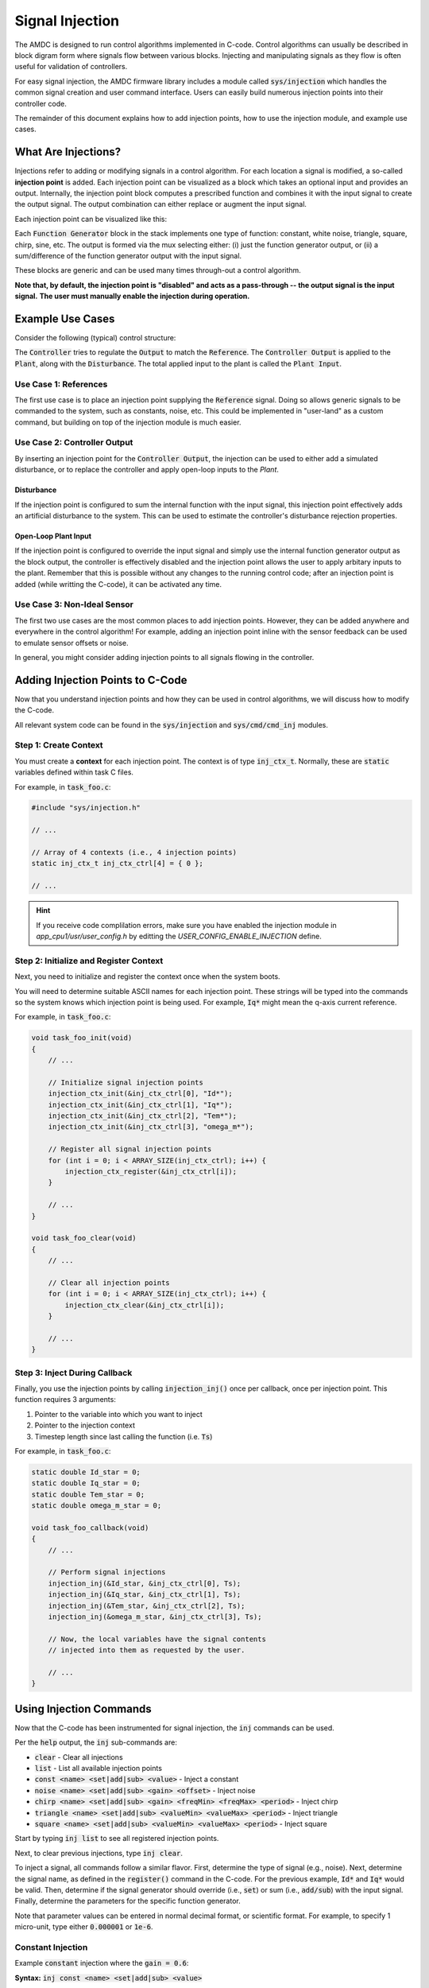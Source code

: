 ################
Signal Injection
################

The AMDC is designed to run control algorithms implemented in C-code.
Control algorithms can usually be described in block digram form where signals flow between various blocks.
Injecting and manipulating signals as they flow is often useful for validation of controllers.

For easy signal injection, the AMDC firmware library includes a module called :code:`sys/injection` which handles the common signal creation and user command interface.
Users can easily build numerous injection points into their controller code.

The remainder of this document explains how to add injection points, how to use the injection module, and example use cases.

.. seealso::
    Injections pair nicely with :doc:`../logging/index`!

-----------------------
What Are Injections?
-----------------------

Injections refer to adding or modifying signals in a control algorithm.
For each location a signal is modified, a so-called **injection point** is added.
Each injection point can be visualized as a block which takes an optional input and provides an output.
Internally, the injection point block computes a prescribed function and combines it with the input signal to create the output signal.
The output combination can either replace or augment the input signal.

Each injection point can be visualized like this:

.. image:: images/inj-point.svg
    :align: center

Each :code:`Function Generator` block in the stack implements one type of function: constant, white noise, triangle, square, chirp, sine, etc.
The output is formed via the mux selecting either: (i) just the function generator output, or (ii) a sum/difference of the function generator output with the input signal.

These blocks are generic and can be used many times through-out a control algorithm.

**Note that, by default, the injection point is "disabled" and acts as a pass-through -- the output signal is the input signal.**
**The user must manually enable the injection during operation.**

-----------------------
Example Use Cases
-----------------------

Consider the following (typical) control structure:

.. image:: images/control-diagram.svg
    :align: center

The :code:`Controller` tries to regulate the :code:`Output` to match the :code:`Reference`.
The :code:`Controller Output` is applied to the :code:`Plant`, along with the :code:`Disturbance`.
The total applied input to the plant is called the :code:`Plant Input`.

~~~~~~~~~~~~~~~~~~~~~~
Use Case 1: References
~~~~~~~~~~~~~~~~~~~~~~

.. image:: images/control-diagram-inj-ref.svg
    :align: center

The first use case is to place an injection point supplying the :code:`Reference` signal.
Doing so allows generic signals to be commanded to the system, such as constants, noise, etc.
This could be implemented in "user-land" as a custom command, but building on top of the injection module is much easier.

~~~~~~~~~~~~~~~~~~~~~~~~~~~~~~~~~~~~~~~~~~~~
Use Case 2: Controller Output
~~~~~~~~~~~~~~~~~~~~~~~~~~~~~~~~~~~~~~~~~~~~

.. image:: images/control-diagram-inj-ctrl-output.svg
    :align: center

By inserting an injection point for the :code:`Controller Output`, the injection can be used to either add a simulated disturbance, or to replace the controller and apply open-loop inputs to the `Plant`.

^^^^^^^^^^^^^^^^
Disturbance
^^^^^^^^^^^^^^^^

If the injection point is configured to sum the internal function with the input signal, this injection point effectively adds an artificial disturbance to the system.
This can be used to estimate the controller's disturbance rejection properties.

^^^^^^^^^^^^^^^^^^^^^^^^^^^^^^^^
Open-Loop Plant Input
^^^^^^^^^^^^^^^^^^^^^^^^^^^^^^^^

If the injection point is configured to override the input signal and simply use the internal function generator output as the block output, the controller is effectively disabled and the injection point allows the user to apply arbitary inputs to the plant.
Remember that this is possible without any changes to the running control code; after an injection point is added (while writting the C-code), it can be activated any time.

~~~~~~~~~~~~~~~~~~~~~~~~~~~~~~~~~~~~~~~~~~~~
Use Case 3: Non-Ideal Sensor
~~~~~~~~~~~~~~~~~~~~~~~~~~~~~~~~~~~~~~~~~~~~

The first two use cases are the most common places to add injection points.
However, they can be added anywhere and everywhere in the control algorithm!
For example, adding an injection point inline with the sensor feedback can be used to emulate sensor offsets or noise.

In general, you might consider adding injection points to all signals flowing in the controller.

----------------------------------------------
Adding Injection Points to C-Code
----------------------------------------------

Now that you understand injection points and how they can be used in control algorithms, we will discuss how to modify the C-code.

All relevant system code can be found in the :code:`sys/injection` and :code:`sys/cmd/cmd_inj` modules.

~~~~~~~~~~~~~~~~~~~~~~~~~~~~~~~~~~~~~~~~~~~~
Step 1: Create Context
~~~~~~~~~~~~~~~~~~~~~~~~~~~~~~~~~~~~~~~~~~~~

You must create a **context** for each injection point.
The context is of type :code:`inj_ctx_t`.
Normally, these are :code:`static` variables defined within task C files.

For example, in :code:`task_foo.c`:

.. sourcecode:: c

    #include "sys/injection.h"
    
    // ...

    // Array of 4 contexts (i.e., 4 injection points)
    static inj_ctx_t inj_ctx_ctrl[4] = { 0 };

    // ...


.. hint::
    If you receive code complilation errors, make sure you have enabled the injection module in `app_cpu1/usr/user_config.h` by editting the `USER_CONFIG_ENABLE_INJECTION` define.
    
    
~~~~~~~~~~~~~~~~~~~~~~~~~~~~~~~~~~~~~~~~~~~~~~~~~~~~~~~~~~~~~~~~~~
Step 2: Initialize and Register Context
~~~~~~~~~~~~~~~~~~~~~~~~~~~~~~~~~~~~~~~~~~~~~~~~~~~~~~~~~~~~~~~~~~

Next, you need to initialize and register the context once when the system boots.

You will need to determine suitable ASCII names for each injection point.
These strings will be typed into the commands so the system knows which injection point is being used.
For example, :code:`Iq*` might mean the q-axis current reference.

For example, in :code:`task_foo.c`:

.. sourcecode:: c

    void task_foo_init(void)
    {
        // ...

        // Initialize signal injection points
        injection_ctx_init(&inj_ctx_ctrl[0], "Id*");
        injection_ctx_init(&inj_ctx_ctrl[1], "Iq*");
        injection_ctx_init(&inj_ctx_ctrl[2], "Tem*");
        injection_ctx_init(&inj_ctx_ctrl[3], "omega_m*");

        // Register all signal injection points
        for (int i = 0; i < ARRAY_SIZE(inj_ctx_ctrl); i++) {
            injection_ctx_register(&inj_ctx_ctrl[i]);
        }

        // ...
    }

    void task_foo_clear(void)
    {
        // ...

        // Clear all injection points
        for (int i = 0; i < ARRAY_SIZE(inj_ctx_ctrl); i++) {
            injection_ctx_clear(&inj_ctx_ctrl[i]);
        }

        // ...
    }

~~~~~~~~~~~~~~~~~~~~~~~~~~~~~~~~~~~~~~~~~~~~
Step 3: Inject During Callback
~~~~~~~~~~~~~~~~~~~~~~~~~~~~~~~~~~~~~~~~~~~~

Finally, you use the injection points by calling :code:`injection_inj()` once per callback, once per injection point.
This function requires 3 arguments:

1. Pointer to the variable into which you want to inject
2. Pointer to the injection context
3. Timestep length since last calling the function (i.e. :code:`Ts`)

For example, in :code:`task_foo.c`:

.. sourcecode:: C

    static double Id_star = 0;
    static double Iq_star = 0;
    static double Tem_star = 0;
    static double omega_m_star = 0;

    void task_foo_callback(void)
    {
        // ...

        // Perform signal injections
        injection_inj(&Id_star, &inj_ctx_ctrl[0], Ts);
        injection_inj(&Iq_star, &inj_ctx_ctrl[1], Ts);
        injection_inj(&Tem_star, &inj_ctx_ctrl[2], Ts);
        injection_inj(&omega_m_star, &inj_ctx_ctrl[3], Ts);

        // Now, the local variables have the signal contents
        // injected into them as requested by the user.

        // ...
    }

----------------------------------------------
Using Injection Commands
----------------------------------------------

Now that the C-code has been instrumented for signal injection, the :code:`inj` commands can be used.

Per the :code:`help` output, the :code:`inj` sub-commands are:

- :code:`clear` - Clear all injections
- :code:`list` - List all available injection points
- :code:`const <name> <set|add|sub> <value>` - Inject a constant
- :code:`noise <name> <set|add|sub> <gain> <offset>` - Inject noise
- :code:`chirp <name> <set|add|sub> <gain> <freqMin> <freqMax> <period>` - Inject chirp
- :code:`triangle <name> <set|add|sub> <valueMin> <valueMax> <period>` - Inject triangle
- :code:`square <name> <set|add|sub> <valueMin> <valueMax> <period>` - Inject square

Start by typing :code:`inj list` to see all registered injection points.

Next, to clear previous injections, type :code:`inj clear`.

To inject a signal, all commands follow a similar flavor.
First, determine the type of signal (e.g., noise).
Next, determine the signal name, as defined in the :code:`register()` command in the C-code.
For the previous example, :code:`Id*` and :code:`Iq*` would be valid.
Then, determine if the signal generator should override (i.e., :code:`set`) or sum (i.e., :code:`add/sub`) with the input signal.
Finally, determine the parameters for the specific function generator.

Note that parameter values can be entered in normal decimal format, or scientific format.
For example, to specify 1 micro-unit, type either :code:`0.000001` or :code:`1e-6`.

~~~~~~~~~~~~~~~~~~~~~~
Constant Injection
~~~~~~~~~~~~~~~~~~~~~~

Example :code:`constant` injection where the :code:`gain = 0.6`:

.. plot::
    :context: close-figs
    :class: align-plot-left

    import matplotlib.pyplot as plt
    import numpy as np

    my_value = 0.6

    fig, ax = plt.subplots(nrows=1, ncols=1, figsize=(5,3))
    ax.plot([0, 1], [my_value, my_value])

    ax.set_ylim(-0.1, 1)

    ax.set_xlabel("Time (sec)")
    ax.set_ylabel("Injected Signal")

    anno_lw = 2

    # Add value label
    ax.plot([0.5-0.02, 0.5+0.02], [my_value, my_value], color='black', linewidth=anno_lw)
    ax.plot([0.5-0.02, 0.5+0.02], [0, 0], color='black', linewidth=anno_lw)
    ax.plot([0.5, 0.5], [0, my_value], color='black', linewidth=anno_lw)
    ax.text(0.5 + 0.04, my_value/2, "value",  ha="left", bbox=dict(facecolor='white', alpha=0.8))

    fig.tight_layout()

    fig.show()

**Syntax:** :code:`inj const <name> <set|add|sub> <value>`

The most basic injection.

Only requires specifying the constant value.
The units of the value are relative to the control variable.

~~~~~~~~~~~~~~~~~~~~~~
Noise Injection
~~~~~~~~~~~~~~~~~~~~~~

Example :code:`noise` injection where the :code:`gain = 0.3` and the :code:`offset = 0.5`:

.. plot::
    :context: close-figs
    :class: align-plot-left

    import matplotlib.pyplot as plt
    import numpy as np
    import random

    t_step = 1e-3
    tt = np.arange(0, 1, t_step)
    yy = np.zeros_like(tt)

    offset = 0.5
    gain = 0.3

    t_local = 0
    for idx,t in enumerate(tt):
        yy[idx] = random.uniform(-1, 1)*gain + offset

    fig, ax = plt.subplots(nrows=1, ncols=1, figsize=(5,3))
    ax.plot(tt, yy)

    ax.set_ylim(-0.1, 1)

    ax.set_xlabel("Time (sec)")
    ax.set_ylabel("Injected Signal")

    anno_lw = 2

    ax.plot([0,1], [offset, offset], color='red', linewidth=anno_lw, linestyle='dashed')
    ax.plot([0.5-0.02, 0.5+0.02], [offset, offset], color='black', linewidth=anno_lw)

    # Add gain label
    ax.plot([0.5-0.02, 0.5+0.02], [offset+gain, offset+gain], color='black', linewidth=anno_lw)
    ax.plot([0.5, 0.5], [offset, offset+gain], color='black', linewidth=anno_lw)
    ax.text(0.5 + 0.04, offset+gain/2, "gain",  ha="left", bbox=dict(facecolor='white', alpha=0.8))

    ax.plot([0.5-0.02, 0.5+0.02], [0, 0], color='black', linewidth=anno_lw)
    ax.plot([0.5, 0.5], [0, offset], color='black', linewidth=anno_lw)
    ax.text(0.5 + 0.04, offset/2, "offset",  ha="left", bbox=dict(facecolor='white', alpha=0.8))

    fig.tight_layout()

    fig.show()

**Syntax:** :code:`inj noise <name> <set|add|sub> <gain> <offset>`

Injects white noise into the signal.
The noise is computed using :code:`rand()` (ranges from -1.0 to 1.0) and is scaled to +/- :code:`gain`.
The :code:`offset` is summed with the noise to provide average-valued noise.

Note: noise injection with :code:`gain = 0` and :code:`offset = G` is the same as constant injection with :code:`value = G`.

~~~~~~~~~~~~~~~~~~~~~~
Chirp Injection
~~~~~~~~~~~~~~~~~~~~~~

Example :code:`chirp` injection where the :code:`gain = 0.6`, :code:`freqMin = 1`, :code:`freqMax = 3`, and :code:`period = 5`:

.. plot::
    :context: close-figs
    :class: align-plot-left

    import matplotlib.pyplot as plt
    import numpy as np

    # See: https://github.com/Severson-Group/AMDC-Firmware/pull/216#issuecomment-961394976
    #
    def func_chirp(w1, w2, A, period, time):
        half_period = period / 2.0
        
        freq_slope = (w2 - w1) / half_period

        if (time < half_period):
            mytime = time
            mygain = 1
        else:
            mytime = period - time
            mygain = -1
        
        freq = freq_slope * mytime/2.0 + w1
        
        return (A * mygain * np.sin(freq * mytime))

    t_step = 1e-3
    tt = np.arange(0, 7.5, t_step)
    yy = np.zeros_like(tt)

    w1 = 2*np.pi*1 # [rad/s]
    w2 = 2*np.pi*3 # [rad/s]
    A = 0.6
    period = 5 # [sec]

    t_local = 0
    for idx,t in enumerate(tt):
        yy[idx] = func_chirp(w1, w2, A, period, t_local)

        t_local += t_step
        if (t_local > period):
            t_local = 0

    fig, ax = plt.subplots(nrows=1, ncols=1, figsize=(5,3))
    ax.plot(tt, yy)

    ax.set_ylim(-1, 0.9)

    ax.set_xlabel("Time (sec)")
    ax.set_ylabel("Injected Signal")

    anno_lw = 2

    # Add period label
    period_label_y = -0.9
    ax.plot([0, period], [period_label_y, period_label_y], color='black', linewidth=anno_lw)
    ax.plot([0, 0], [period_label_y-0.06, period_label_y+0.06], color='black', linewidth=anno_lw)
    ax.plot([period, period], [period_label_y-0.06, period_label_y+0.06], color='black', linewidth=anno_lw)
    ax.text(period/2, period_label_y + 0.10, "period",  ha="center", bbox=dict(facecolor='white', alpha=0.8))

    # Add gain label
    ax.plot([0.5-0.2, 0.5+0.2], [0, 0], color='black', linewidth=anno_lw)
    ax.plot([0.5-0.2, 0.5+0.2], [A, A], color='black', linewidth=anno_lw)
    ax.plot([0.5, 0.5], [0, A], color='black', linewidth=anno_lw)
    ax.text(0.5 + 0.15, A/2, "gain",  ha="left", bbox=dict(facecolor='white', alpha=0.8))

    fig.tight_layout()

    fig.show()

**Syntax:** :code:`inj chirp <name> <set|add|sub> <gain> <freqMin> <freqMax> <period>`

Injects a linear `chirp <https://en.wikipedia.org/wiki/Chirp>`_ signal that ramps up and down in frequency, i.e., a back-to-back chirp.
Ideally, there are no discontinuities in the output.

The frequency values (:code:`freqMin` and :code:`freqMax`) are in Hz and :code:`period` is in seconds.

The chirp implementation ramps the frequency from the min to max value over :code:`period/2` seconds, then ramps from the max to min frequency over the second half of the period.
This allows for continuous output.

The :code:`gain` value is in units relative to the injected control variable.

Note that a chirp can become a simple sinusoid by setting the min and max frequency equal and an appropriate period.
The period should be set such that it does not clip the sinusoidal output, i.e., period should contain an integer number of complete waveforms.

~~~~~~~~~~~~~~~~~~~~~~
Triangle Injection
~~~~~~~~~~~~~~~~~~~~~~

Example :code:`triangle` injection where the :code:`valueMin = 0.35`, :code:`valueMax = 0.85`, and :code:`period = 0.65`:

.. plot::
    :context: close-figs
    :class: align-plot-left

    import matplotlib.pyplot as plt
    import numpy as np

    t_step = 1e-3
    tt = np.arange(0, 1, t_step)
    yy = np.zeros_like(tt)

    period = 0.65
    minValue = 0.35
    maxValue = 0.85

    my_slope = (maxValue-minValue) / (period/2)

    t_local = 0
    for idx,t in enumerate(tt):
        if (t_local < period/4):
            yy[idx] = +my_slope * t_local + (maxValue+minValue)/2
        elif (period/4 <= t_local and t_local < 3*period/4):
            yy[idx] = -my_slope * (t_local-period/4) + maxValue
        elif (3*period/4 <= t_local):
            yy[idx] = +my_slope * (t_local - (3*period/4)) + minValue
        else:
            yy[idx] = 0

        t_local += t_step
        if (t_local > period):
            t_local = 0

    fig, ax = plt.subplots(nrows=1, ncols=1, figsize=(5,3))
    ax.plot(tt, yy)

    ax.set_ylim(0, 1)

    ax.set_xlabel("Time (sec)")
    ax.set_ylabel("Injected Signal")

    anno_lw = 2

    # Add annotations
    ax.plot([0, 1], [maxValue, maxValue], color='black', linewidth=anno_lw, linestyle='dashed')
    ax.text(0, minValue + 0.06, "valueMin", bbox=dict(facecolor='white', alpha=0.8))
    ax.plot([0, 1], [minValue, minValue], color='black', linewidth=anno_lw, linestyle='dashed')
    ax.text(0, maxValue + 0.06, "valueMax", bbox=dict(facecolor='white', alpha=0.8))

    # Add period label
    ax.plot([0, period], [0.1, 0.1], color='black', linewidth=anno_lw)
    ax.plot([0, 0], [0.1-0.02, 0.1+0.02], color='black', linewidth=anno_lw)
    ax.plot([period, period], [0.1-0.02, 0.1+0.02], color='black', linewidth=anno_lw)
    ax.text(period/2, 0.1 + 0.06, "period",  ha="center", bbox=dict(facecolor='white', alpha=0.8))

    fig.tight_layout()

    fig.show()

**Syntax:** :code:`inj triangle <name> <set|add|sub> <valueMin> <valueMax> <period>`

Injects a triangle wave ranging from the min value to the max value and back, over the period.
The waveform starts at the mid-value between min and max.

The :code:`period` parameter is in seconds.

~~~~~~~~~~~~~~~~~~~~~~
Square Injection
~~~~~~~~~~~~~~~~~~~~~~

Example :code:`square` injection where the :code:`valueMin = 0.3`, :code:`valueMax = 0.8`, and :code:`period = 0.75`:

.. plot::
    :context: close-figs
    :class: align-plot-left

    import matplotlib.pyplot as plt
    import numpy as np

    t_step = 1e-3
    tt = np.arange(0, 1, t_step)
    yy = np.zeros_like(tt)

    period = 0.75
    minValue = 0.30
    maxValue = 0.80

    t_local = 0
    for idx,t in enumerate(tt):
        if (t_local < period/2):
            yy[idx] = minValue
        else:
            yy[idx] = maxValue

        t_local += t_step
        if (t_local > period):
            t_local = 0

    fig, ax = plt.subplots(nrows=1, ncols=1, figsize=(5,3))
    ax.plot(tt, yy)

    ax.set_ylim(0, 1)

    ax.set_xlabel("Time (sec)")
    ax.set_ylabel("Injected Signal")

    anno_lw = 2

    # Add annotations
    ax.text(0, minValue + 0.06, "valueMin", bbox=dict(facecolor='white', alpha=0.8))
    ax.text(period/2, maxValue + 0.06, "valueMax", bbox=dict(facecolor='white', alpha=0.8))

    # Add period label
    ax.plot([0, period], [0.1, 0.1], color='black', linewidth=anno_lw)
    ax.plot([0, 0], [0.1-0.02, 0.1+0.02], color='black', linewidth=anno_lw)
    ax.plot([period, period], [0.1-0.02, 0.1+0.02], color='black', linewidth=anno_lw)
    ax.text(period/2, 0.1 + 0.06, "period",  ha="center", bbox=dict(facecolor='white', alpha=0.8))

    fig.tight_layout()

    fig.show()

**Syntax:** :code:`inj square <name> <set|add|sub> <valueMin> <valueMax> <period>`

Injects a square wave going from the min value to the max value and back, over the period.
The waveform starts at the min value.
The duty cycle is 50%.

The :code:`period` parameter is in seconds.




.. raw:: html

    <!-- This block updates all the inline plots on the page and makes them left justified -->
    <script>
    var my_plots = document.getElementsByClassName("align-plot-left");
    for (var i = 0; i < my_plots.length; i++) {
        my_plots[i].parentNode.style = "text-align:left";
    }
    </script>
